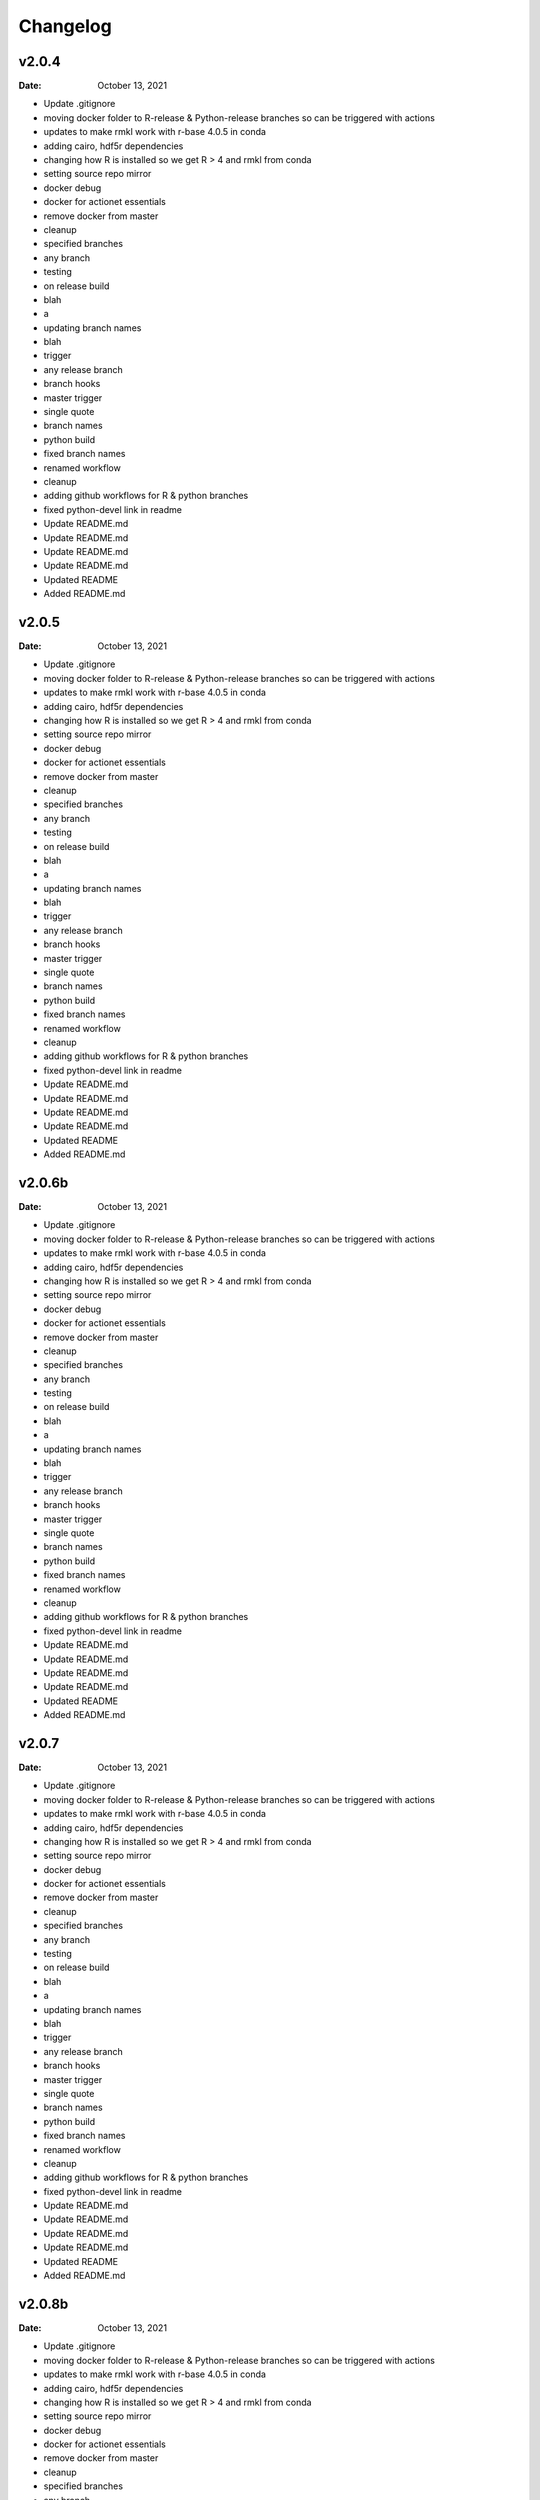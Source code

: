 *********
Changelog
*********
v2.0.4
======
:Date: October 13, 2021

* Update .gitignore
* moving docker folder to R-release & Python-release branches so can be triggered with actions
* updates to make rmkl work with r-base 4.0.5 in conda
* adding cairo, hdf5r dependencies
* changing how R is installed so we get R > 4 and rmkl from conda
* setting source repo mirror
* docker debug
* docker for actionet essentials
* remove docker from master
* cleanup
* specified branches
* any branch
* testing
* on release build
* blah
* a
* updating branch names
* blah
* trigger
* any release branch
* branch hooks
* master trigger
* single quote
* branch names
* python build
* fixed branch names
* renamed workflow
* cleanup
* adding github workflows for R & python branches
* fixed python-devel link in readme
* Update README.md
* Update README.md
* Update README.md
* Update README.md
* Updated README
* Added README.md

v2.0.5
======
:Date: October 13, 2021

* Update .gitignore
* moving docker folder to R-release & Python-release branches so can be triggered with actions
* updates to make rmkl work with r-base 4.0.5 in conda
* adding cairo, hdf5r dependencies
* changing how R is installed so we get R > 4 and rmkl from conda
* setting source repo mirror
* docker debug
* docker for actionet essentials
* remove docker from master
* cleanup
* specified branches
* any branch
* testing
* on release build
* blah
* a
* updating branch names
* blah
* trigger
* any release branch
* branch hooks
* master trigger
* single quote
* branch names
* python build
* fixed branch names
* renamed workflow
* cleanup
* adding github workflows for R & python branches
* fixed python-devel link in readme
* Update README.md
* Update README.md
* Update README.md
* Update README.md
* Updated README
* Added README.md

v2.0.6b
=======
:Date: October 13, 2021

* Update .gitignore
* moving docker folder to R-release & Python-release branches so can be triggered with actions
* updates to make rmkl work with r-base 4.0.5 in conda
* adding cairo, hdf5r dependencies
* changing how R is installed so we get R > 4 and rmkl from conda
* setting source repo mirror
* docker debug
* docker for actionet essentials
* remove docker from master
* cleanup
* specified branches
* any branch
* testing
* on release build
* blah
* a
* updating branch names
* blah
* trigger
* any release branch
* branch hooks
* master trigger
* single quote
* branch names
* python build
* fixed branch names
* renamed workflow
* cleanup
* adding github workflows for R & python branches
* fixed python-devel link in readme
* Update README.md
* Update README.md
* Update README.md
* Update README.md
* Updated README
* Added README.md

v2.0.7
======
:Date: October 13, 2021

* Update .gitignore
* moving docker folder to R-release & Python-release branches so can be triggered with actions
* updates to make rmkl work with r-base 4.0.5 in conda
* adding cairo, hdf5r dependencies
* changing how R is installed so we get R > 4 and rmkl from conda
* setting source repo mirror
* docker debug
* docker for actionet essentials
* remove docker from master
* cleanup
* specified branches
* any branch
* testing
* on release build
* blah
* a
* updating branch names
* blah
* trigger
* any release branch
* branch hooks
* master trigger
* single quote
* branch names
* python build
* fixed branch names
* renamed workflow
* cleanup
* adding github workflows for R & python branches
* fixed python-devel link in readme
* Update README.md
* Update README.md
* Update README.md
* Update README.md
* Updated README
* Added README.md

v2.0.8b
=======
:Date: October 13, 2021

* Update .gitignore
* moving docker folder to R-release & Python-release branches so can be triggered with actions
* updates to make rmkl work with r-base 4.0.5 in conda
* adding cairo, hdf5r dependencies
* changing how R is installed so we get R > 4 and rmkl from conda
* setting source repo mirror
* docker debug
* docker for actionet essentials
* remove docker from master
* cleanup
* specified branches
* any branch
* testing
* on release build
* blah
* a
* updating branch names
* blah
* trigger
* any release branch
* branch hooks
* master trigger
* single quote
* branch names
* python build
* fixed branch names
* renamed workflow
* cleanup
* adding github workflows for R & python branches
* fixed python-devel link in readme
* Update README.md
* Update README.md
* Update README.md
* Update README.md
* Updated README
* Added README.md

v2.0.9
======
:Date: October 13, 2021

* Update .gitignore
* moving docker folder to R-release & Python-release branches so can be triggered with actions
* updates to make rmkl work with r-base 4.0.5 in conda
* adding cairo, hdf5r dependencies
* changing how R is installed so we get R > 4 and rmkl from conda
* setting source repo mirror
* docker debug
* docker for actionet essentials
* remove docker from master
* cleanup
* specified branches
* any branch
* testing
* on release build
* blah
* a
* updating branch names
* blah
* trigger
* any release branch
* branch hooks
* master trigger
* single quote
* branch names
* python build
* fixed branch names
* renamed workflow
* cleanup
* adding github workflows for R & python branches
* fixed python-devel link in readme
* Update README.md
* Update README.md
* Update README.md
* Update README.md
* Updated README
* Added README.md

v2.0.10
=======
:Date: October 13, 2021

* Update .gitignore
* moving docker folder to R-release & Python-release branches so can be triggered with actions
* updates to make rmkl work with r-base 4.0.5 in conda
* adding cairo, hdf5r dependencies
* changing how R is installed so we get R > 4 and rmkl from conda
* setting source repo mirror
* docker debug
* docker for actionet essentials
* remove docker from master
* cleanup
* specified branches
* any branch
* testing
* on release build
* blah
* a
* updating branch names
* blah
* trigger
* any release branch
* branch hooks
* master trigger
* single quote
* branch names
* python build
* fixed branch names
* renamed workflow
* cleanup
* adding github workflows for R & python branches
* fixed python-devel link in readme
* Update README.md
* Update README.md
* Update README.md
* Update README.md
* Updated README
* Added README.md

v2.0.12
=======
:Date: October 13, 2021

* Update .gitignore
* moving docker folder to R-release & Python-release branches so can be triggered with actions
* updates to make rmkl work with r-base 4.0.5 in conda
* adding cairo, hdf5r dependencies
* changing how R is installed so we get R > 4 and rmkl from conda
* setting source repo mirror
* docker debug
* docker for actionet essentials
* remove docker from master
* cleanup
* specified branches
* any branch
* testing
* on release build
* blah
* a
* updating branch names
* blah
* trigger
* any release branch
* branch hooks
* master trigger
* single quote
* branch names
* python build
* fixed branch names
* renamed workflow
* cleanup
* adding github workflows for R & python branches
* fixed python-devel link in readme
* Update README.md
* Update README.md
* Update README.md
* Update README.md
* Updated README
* Added README.md

v2.0.15
=======
:Date: October 13, 2021

* Update .gitignore
* moving docker folder to R-release & Python-release branches so can be triggered with actions
* updates to make rmkl work with r-base 4.0.5 in conda
* adding cairo, hdf5r dependencies
* changing how R is installed so we get R > 4 and rmkl from conda
* setting source repo mirror
* docker debug
* docker for actionet essentials
* remove docker from master
* cleanup
* specified branches
* any branch
* testing
* on release build
* blah
* a
* updating branch names
* blah
* trigger
* any release branch
* branch hooks
* master trigger
* single quote
* branch names
* python build
* fixed branch names
* renamed workflow
* cleanup
* adding github workflows for R & python branches
* fixed python-devel link in readme
* Update README.md
* Update README.md
* Update README.md
* Update README.md
* Updated README
* Added README.md

v2.0.18
=======
:Date: October 13, 2021

* Update .gitignore
* moving docker folder to R-release & Python-release branches so can be triggered with actions
* updates to make rmkl work with r-base 4.0.5 in conda
* adding cairo, hdf5r dependencies
* changing how R is installed so we get R > 4 and rmkl from conda
* setting source repo mirror
* docker debug
* docker for actionet essentials
* remove docker from master
* cleanup
* specified branches
* any branch
* testing
* on release build
* blah
* a
* updating branch names
* blah
* trigger
* any release branch
* branch hooks
* master trigger
* single quote
* branch names
* python build
* fixed branch names
* renamed workflow
* cleanup
* adding github workflows for R & python branches
* fixed python-devel link in readme
* Update README.md
* Update README.md
* Update README.md
* Update README.md
* Updated README
* Added README.md

v2.1.2
======
:Date: October 13, 2021

* Update .gitignore
* moving docker folder to R-release & Python-release branches so can be triggered with actions
* updates to make rmkl work with r-base 4.0.5 in conda
* adding cairo, hdf5r dependencies
* changing how R is installed so we get R > 4 and rmkl from conda
* setting source repo mirror
* docker debug
* docker for actionet essentials
* remove docker from master
* cleanup
* specified branches
* any branch
* testing
* on release build
* blah
* a
* updating branch names
* blah
* trigger
* any release branch
* branch hooks
* master trigger
* single quote
* branch names
* python build
* fixed branch names
* renamed workflow
* cleanup
* adding github workflows for R & python branches
* fixed python-devel link in readme
* Update README.md
* Update README.md
* Update README.md
* Update README.md
* Updated README
* Added README.md

v2.1.5
======
:Date: October 13, 2021

* Update .gitignore
* moving docker folder to R-release & Python-release branches so can be triggered with actions
* updates to make rmkl work with r-base 4.0.5 in conda
* adding cairo, hdf5r dependencies
* changing how R is installed so we get R > 4 and rmkl from conda
* setting source repo mirror
* docker debug
* docker for actionet essentials
* remove docker from master
* cleanup
* specified branches
* any branch
* testing
* on release build
* blah
* a
* updating branch names
* blah
* trigger
* any release branch
* branch hooks
* master trigger
* single quote
* branch names
* python build
* fixed branch names
* renamed workflow
* cleanup
* adding github workflows for R & python branches
* fixed python-devel link in readme
* Update README.md
* Update README.md
* Update README.md
* Update README.md
* Updated README
* Added README.md

v2.1.7
======
:Date: October 13, 2021


